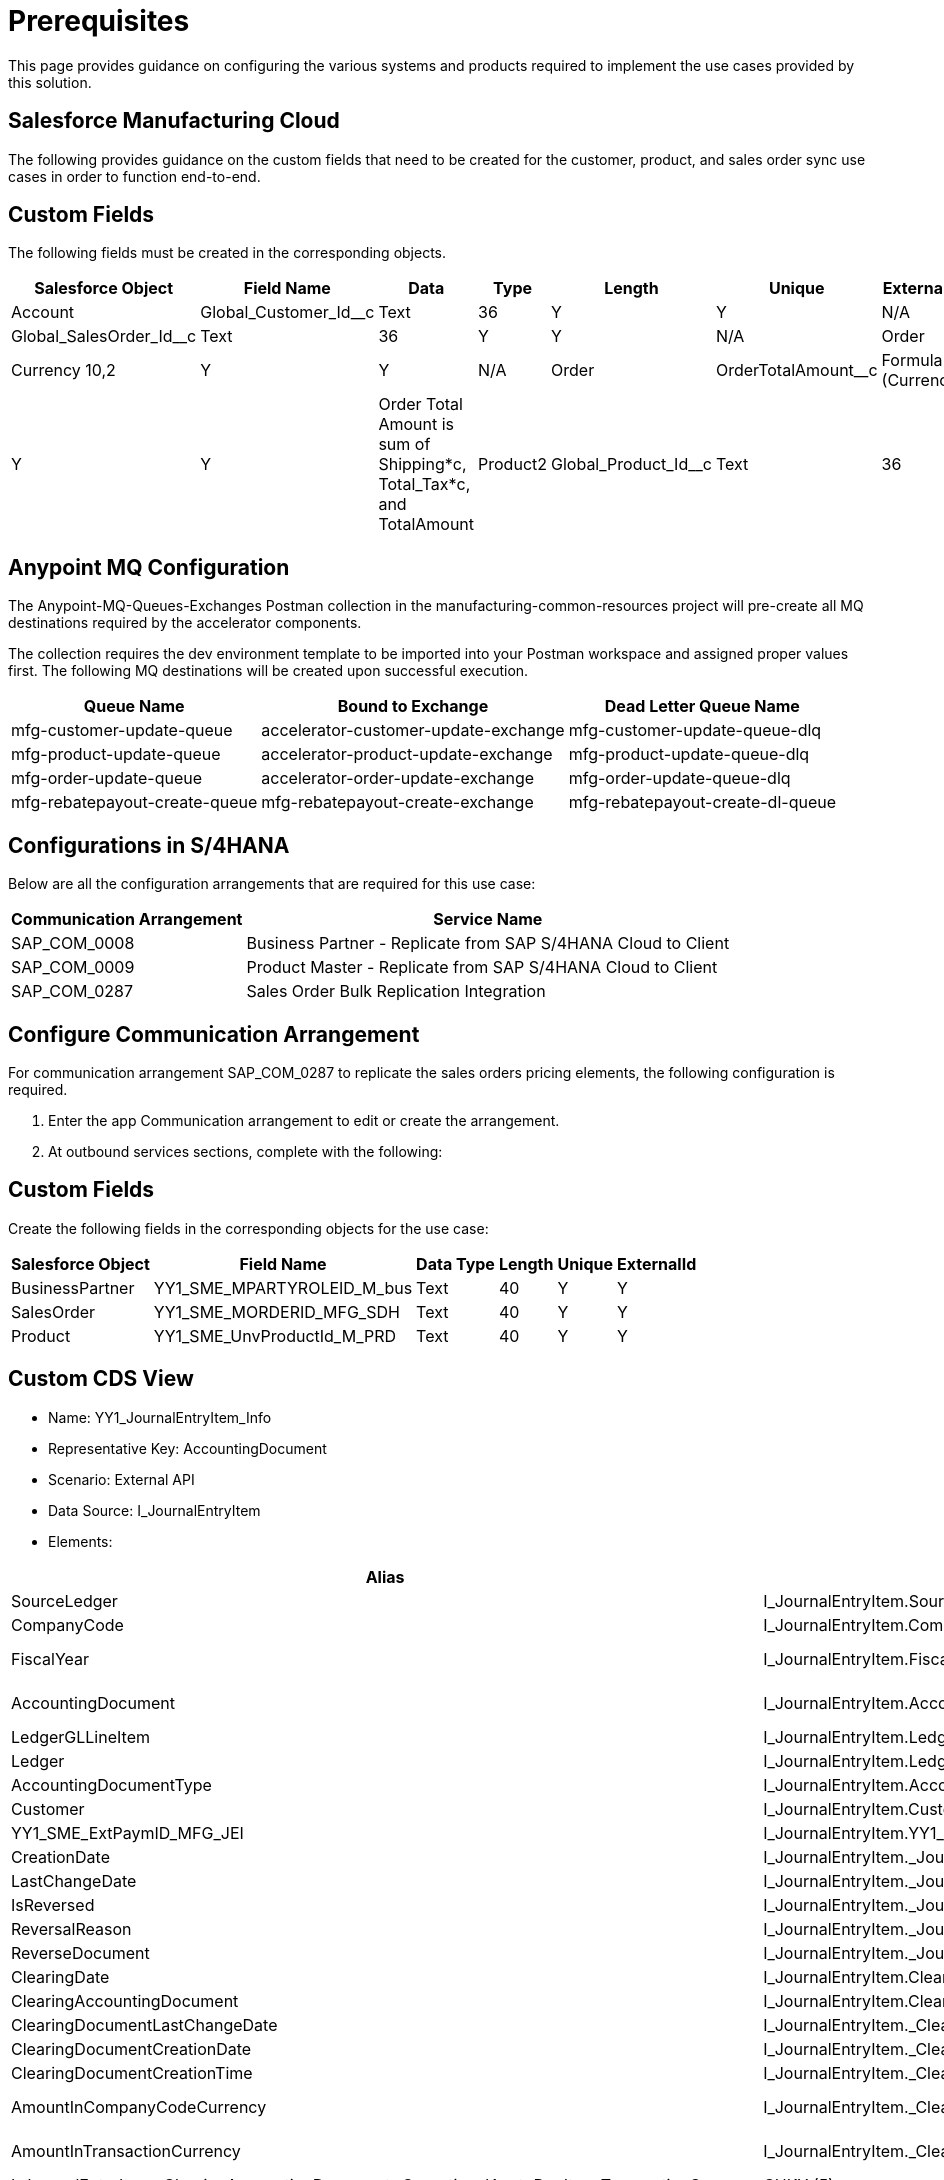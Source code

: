 = Prerequisites

This page provides guidance on configuring the various systems and products required to implement the use cases provided by this solution.

== Salesforce Manufacturing Cloud

The following provides guidance on the custom fields that need to be created for the customer, product, and sales order sync use cases in order to function end-to-end.

== Custom Fields

The following fields must be created in the corresponding objects.

[%header%autowidth.spread]
|===
|Salesforce Object	|Field Name	|Data |Type	|Length	|Unique	|ExternalId	|Description
|Account	|Global_Customer_Id__c	|Text	|36	|Y	|Y |N/A
|Order	|Global_SalesOrder_Id__c	|Text	|36	|Y	|Y |N/A
|Order	|Total_Tax__c	|Currency	10,2	|Y	|Y |N/A
|Order	|OrderTotalAmount__c	|Formula (Currency)	|10,2	|Y	|Y	a|Order Total Amount is sum of Shipping*c, Total_Tax*c, and TotalAmount
|Product2	|Global_Product_Id__c	|Text	|36	|Y	|Y |N/A
|===

== Anypoint MQ Configuration

The Anypoint-MQ-Queues-Exchanges Postman collection in the manufacturing-common-resources project will pre-create all MQ destinations required by the accelerator components.

The collection requires the dev environment template to be imported into your Postman workspace and assigned proper values first. The following MQ destinations will be created upon successful execution.

[%header%autowidth.spread]
|===
|Queue Name	|Bound to Exchange	|Dead Letter Queue Name
|mfg-customer-update-queue	|accelerator-customer-update-exchange	|mfg-customer-update-queue-dlq
|mfg-product-update-queue	|accelerator-product-update-exchange	|mfg-product-update-queue-dlq
|mfg-order-update-queue	|accelerator-order-update-exchange	|mfg-order-update-queue-dlq
|mfg-rebatepayout-create-queue	|mfg-rebatepayout-create-exchange	|mfg-rebatepayout-create-dl-queue
|===

== Configurations in S/4HANA

Below are all the configuration arrangements that are required for this use case:

[%header%autowidth.spread]
|===
|Communication Arrangement	|Service Name
|SAP_COM_0008	|Business Partner - Replicate from SAP S/4HANA Cloud to Client
|SAP_COM_0009	|Product Master - Replicate from SAP S/4HANA Cloud to Client
|SAP_COM_0287	|Sales Order Bulk Replication Integration
|===

== Configure Communication Arrangement

For communication arrangement SAP_COM_0287 to replicate the sales orders pricing elements, the following configuration is required.

. Enter the app Communication arrangement to edit or create the arrangement.
. At outbound services sections, complete with the following:

//image placeholder for Configure SAP_COM_0287

== Custom Fields

Create the following fields in the corresponding objects for the use case:

[%header%autowidth.spread]
|===
|Salesforce Object	|Field Name	|Data Type	|Length	|Unique	|ExternalId
|BusinessPartner	|YY1_SME_MPARTYROLEID_M_bus	|Text	|40	|Y	|Y
|SalesOrder	|YY1_SME_MORDERID_MFG_SDH	|Text	|40	|Y	|Y
|Product	|YY1_SME_UnvProductId_M_PRD	|Text	|40	|Y	|Y
|===

== Custom CDS View

* Name: YY1_JournalEntryItem_Info
* Representative Key: AccountingDocument
* Scenario: External API
* Data Source: I_JournalEntryItem
* Elements:

[%header%autowidth.spread]
|===
|Alias	|Path	|Type	|Key
|SourceLedger	|I_JournalEntryItem.SourceLedger	|CHAR (2)	|Yes
|CompanyCode	|I_JournalEntryItem.CompanyCode	|CHAR (4)	|Yes
|FiscalYear	|I_JournalEntryItem.FiscalYear	|NUMC (4)	|Yes
|AccountingDocument	|I_JournalEntryItem.AccountingDocument	|CHAR (10)	|Yes
|LedgerGLLineItem	|I_JournalEntryItem.LedgerGLLineItem	|CHAR(6)	|Yes
|Ledger	|I_JournalEntryItem.Ledger	|CHAR(2)	|Yes
|AccountingDocumentType	|I_JournalEntryItem.AccountingDocumentType	|CHAR(2)	|No
|Customer	|I_JournalEntryItem.Customer	|CHAR(10)	|No
|YY1_SME_ExtPaymID_MFG_JEI	|I_JournalEntryItem.YY1_SME_ExtPaymID_MFG_JEI	|CHAR(20)	|No
|CreationDate	|I_JournalEntryItem._JournalEntry.AccountingDocumentCreationDate	|DATS (8)	|No
|LastChangeDate	|I_JournalEntryItem._JournalEntry.LastChangeDate	|DATS (8)	|No
|IsReversed	|I_JournalEntryItem._JournalEntry.IsReversed	|CHAR(1)	|No
|ReversalReason	|I_JournalEntryItem._JournalEntry.ReversalReason	|CHAR(2)	|No
|ReverseDocument	|I_JournalEntryItem._JournalEntry.ReverseDocument	|CHAR(10)	|No
|ClearingDate	|I_JournalEntryItem.ClearingDate	|DATS (8)	|No
|ClearingAccountingDocument	|I_JournalEntryItem.ClearingAccountingDocument	|CHAR(10)	|No
|ClearingDocumentLastChangeDate	|I_JournalEntryItem._ClearingAccountingDocument.LastChangeDate	|DATS (8)	|No
|ClearingDocumentCreationDate	|I_JournalEntryItem._ClearingAccountingDocument.AccountingDocumentCreationDate	|DATS (8)	|No
|ClearingDocumentCreationTime	|I_JournalEntryItem._ClearingAccountingDocument.CreationTime	|TIMS (6)	|No
|AmountInCompanyCodeCurrency	|I_JournalEntryItem._ClearingAccountingDocument._OperationalAcctgDocItem.AmountInCompanyCodeCurrency	|CURR (23,2)	|No
|AmountInTransactionCurrency	|I_JournalEntryItem._ClearingAccountingDocument._OperationalAcctgDocItem.AmountInTransactionCurrency	|CURR (23,2)	No
|TransactionCurrency	|I_JournalEntryItem._ClearingAccountingDocument._OperationalAcctgDocItem.TransactionCurrency	|CUKY (5)	|No
|CompanyCodeCurrency	|I_JournalEntryItem._ClearingAccountingDocument._OperationalAcctgDocItem.CompanyCodeCurrency	|CUKY (5)	|No
|===

A custom communication scenario has to be created adding this CDS view as an inbound service. Once published, create a communication arrangement using that custom communication scenario. That arrangement will have the service URL to retrieve the Journal Entry Item information.
